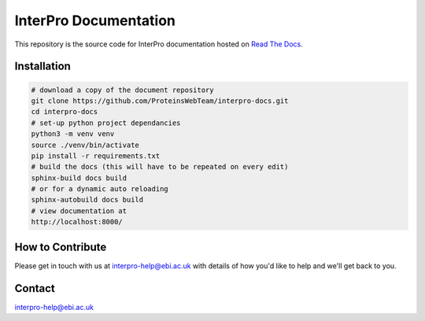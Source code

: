 ######################
InterPro Documentation
######################

This repository is the source code for InterPro documentation hosted on  `Read The Docs <https://interpro-documentation.readthedocs.io/en/latest/>`_.

************
Installation
************

.. code-block:: bash

  # download a copy of the document repository
  git clone https://github.com/ProteinsWebTeam/interpro-docs.git
  cd interpro-docs
  # set-up python project dependancies
  python3 -m venv venv
  source ./venv/bin/activate
  pip install -r requirements.txt
  # build the docs (this will have to be repeated on every edit)
  sphinx-build docs build
  # or for a dynamic auto reloading
  sphinx-autobuild docs build
  # view documentation at
  http://localhost:8000/


*****************
How to Contribute
*****************

Please get in touch with us at interpro-help@ebi.ac.uk with details of how you'd like to help and we'll get back to you.

*******
Contact
*******

interpro-help@ebi.ac.uk
